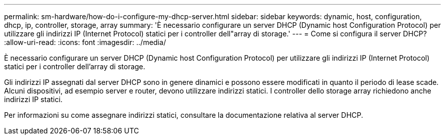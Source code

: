 ---
permalink: sm-hardware/how-do-i-configure-my-dhcp-server.html 
sidebar: sidebar 
keywords: dynamic, host, configuration, dhcp, ip, controller, storage, array 
summary: 'È necessario configurare un server DHCP (Dynamic host Configuration Protocol) per utilizzare gli indirizzi IP (Internet Protocol) statici per i controller dell"array di storage.' 
---
= Come si configura il server DHCP?
:allow-uri-read: 
:icons: font
:imagesdir: ../media/


[role="lead"]
È necessario configurare un server DHCP (Dynamic host Configuration Protocol) per utilizzare gli indirizzi IP (Internet Protocol) statici per i controller dell'array di storage.

Gli indirizzi IP assegnati dal server DHCP sono in genere dinamici e possono essere modificati in quanto il periodo di lease scade. Alcuni dispositivi, ad esempio server e router, devono utilizzare indirizzi statici. I controller dello storage array richiedono anche indirizzi IP statici.

Per informazioni su come assegnare indirizzi statici, consultare la documentazione relativa al server DHCP.
